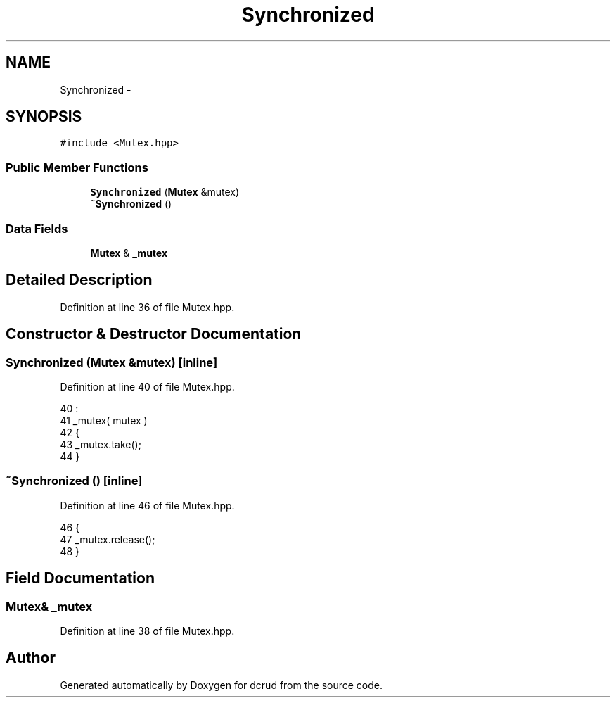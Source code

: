 .TH "Synchronized" 3 "Mon Dec 14 2015" "Version 0.0.0" "dcrud" \" -*- nroff -*-
.ad l
.nh
.SH NAME
Synchronized \- 
.SH SYNOPSIS
.br
.PP
.PP
\fC#include <Mutex\&.hpp>\fP
.SS "Public Member Functions"

.in +1c
.ti -1c
.RI "\fBSynchronized\fP (\fBMutex\fP &mutex)"
.br
.ti -1c
.RI "\fB~Synchronized\fP ()"
.br
.in -1c
.SS "Data Fields"

.in +1c
.ti -1c
.RI "\fBMutex\fP & \fB_mutex\fP"
.br
.in -1c
.SH "Detailed Description"
.PP 
Definition at line 36 of file Mutex\&.hpp\&.
.SH "Constructor & Destructor Documentation"
.PP 
.SS "\fBSynchronized\fP (\fBMutex\fP &mutex)\fC [inline]\fP"

.PP
Definition at line 40 of file Mutex\&.hpp\&.
.PP
.nf
40                                     :
41          _mutex( mutex )
42       {
43          _mutex\&.take();
44       }
.fi
.SS "~\fBSynchronized\fP ()\fC [inline]\fP"

.PP
Definition at line 46 of file Mutex\&.hpp\&.
.PP
.nf
46                        {
47          _mutex\&.release();
48       }
.fi
.SH "Field Documentation"
.PP 
.SS "\fBMutex\fP& _mutex"

.PP
Definition at line 38 of file Mutex\&.hpp\&.

.SH "Author"
.PP 
Generated automatically by Doxygen for dcrud from the source code\&.
